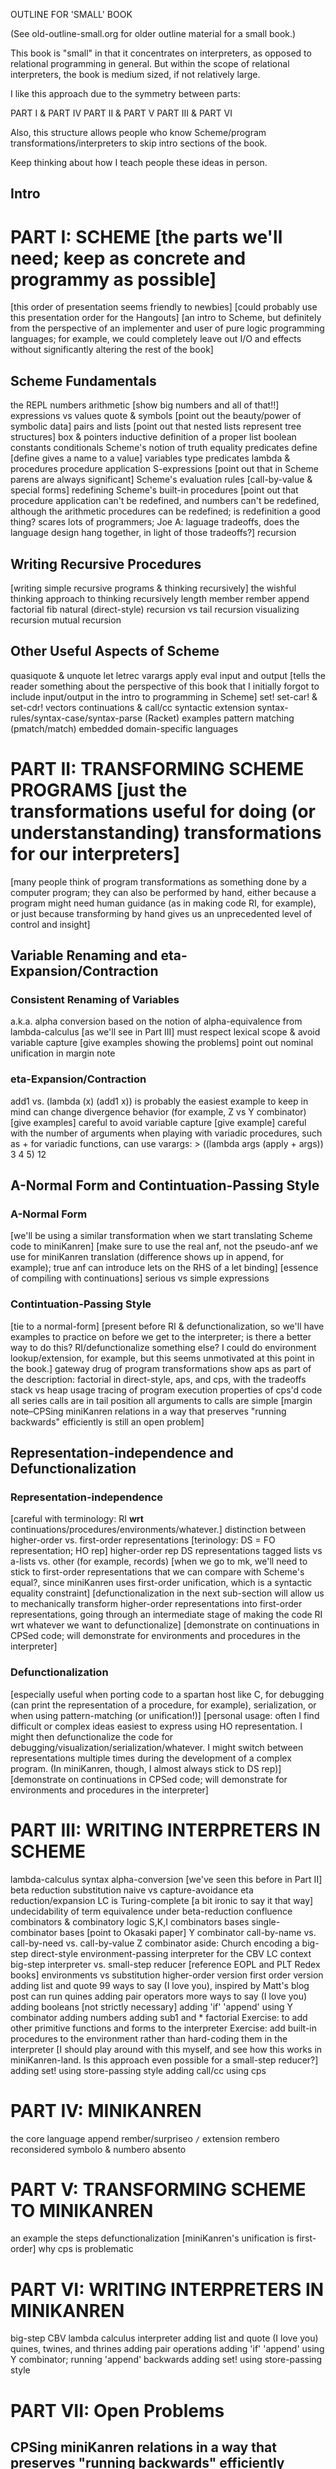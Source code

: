 OUTLINE FOR 'SMALL' BOOK

(See old-outline-small.org for older outline material for a small book.)

This book is "small" in that it concentrates on interpreters, as
opposed to relational programming in general.  But within the scope of
relational interpreters, the book is medium sized, if not relatively
large.

I like this approach due to the symmetry between parts:

PART I & PART IV
PART II & PART V
PART III & PART VI

Also, this structure allows people who know Scheme/program
transformations/interpreters to skip intro sections of the book.

Keep thinking about how I teach people these ideas in person.

** Intro
* PART I: SCHEME [the parts we'll need; keep as concrete and programmy as possible]
[this order of presentation seems friendly to newbies]
[could probably use this presentation order for the Hangouts]
[an intro to Scheme, but definitely from the perspective of an
implementer and user of pure logic programming languages; for example,
we could completely leave out I/O and effects without significantly
altering the rest of the book]
** Scheme Fundamentals
the REPL
numbers
arithmetic [show big numbers and all of that!!]
expressions vs values
quote & symbols [point out the beauty/power of symbolic data]
pairs and lists [point out that nested lists represent tree structures]
  box & pointers
  inductive definition of a proper list
boolean constants
conditionals
Scheme's notion of truth
equality predicates
define [define gives a name to a value]
variables
type predicates
lambda & procedures
procedure application
S-expressions [point out that in Scheme parens are always significant]
Scheme's evaluation rules [call-by-value & special forms]
redefining Scheme's built-in procedures [point out that procedure application
 can't be redefined, and numbers can't be redefined, although the arithmetic 
 procedures can be redefined; is redefinition a good thing?  scares lots of 
 programmers; Joe A: laguage tradeoffs, does the language design hang together, 
 in light of those tradeoffs?]
recursion
** Writing Recursive Procedures
[writing simple recursive programs & thinking recursively]
the wishful thinking approach to thinking recursively
length
member
rember
append
factorial
fib
natural (direct-style) recursion vs tail recursion
  visualizing recursion
mutual recursion
** Other Useful Aspects of Scheme
quasiquote & unquote
let
letrec
varargs
apply
eval
input and output [tells the reader something about the perspective of
 this book that I initially forgot to include input/output in the
 intro to programming in Scheme]
set!
set-car! & set-cdr!
vectors
continuations & call/cc
syntactic extension
  syntax-rules/syntax-case/syntax-parse (Racket)
  examples
    pattern matching (pmatch/match)
    embedded domain-specific languages
* PART II: TRANSFORMING SCHEME PROGRAMS [just the transformations useful for doing (or understanstanding) transformations for our interpreters]
[many people think of program transformations as something done by a
computer program; they can also be performed by hand, either because a
program might need human guidance (as in making code RI, for example),
or just because transforming by hand gives us an unprecedented level
of control and insight]
** Variable Renaming and eta-Expansion/Contraction
*** Consistent Renaming of Variables
a.k.a. alpha conversion
based on the notion of alpha-equivalence from lambda-calculus [as we'll see in Part III]
must respect lexical scope & avoid variable capture [give examples showing the problems]
point out nominal unification in margin note
*** eta-Expansion/Contraction
add1 vs. (lambda (x) (add1 x)) is probably the easiest example to keep in mind
can change divergence behavior (for example, Z vs Y combinator) [give examples]
careful to avoid variable capture [give example]
careful with the number of arguments when playing with variadic procedures, such as +
  for variadic functions, can use varargs:
  > ((lambda args (apply + args)) 3 4 5)
  12
** A-Normal Form and Contintuation-Passing Style
*** A-Normal Form
[we'll be using a similar transformation when we start translating Scheme code to miniKanren]
[make sure to use the real anf, not the pseudo-anf we use for
 miniKanren translation (difference shows up in append, for example); true anf can introduce lets
 on the RHS of a let binding]
[essence of compiling with continuations]
serious vs simple expressions
*** Contintuation-Passing Style
[tie to a normal-form]
[present before RI & defunctionalization, so we'll have examples to
practice on before we get to the interpreter; is there a better way to
do this?  RI/defunctionalize something else?  I could do environment
lookup/extension, for example, but this seems unmotivated at this
point in the book.]
gateway drug of program transformations
show aps as part of the description: factorial in direct-style, aps, and cps, with the tradeoffs
  stack vs heap usage
  tracing of program execution
properties of cps'd code
  all series calls are in tail position
  all arguments to calls are simple
[margin note--CPSing miniKanren relations in a way that preserves "running backwards" efficiently is still an open problem]
** Representation-independence and Defunctionalization
*** Representation-independence
[careful with terminology:  RI *wrt* continuations/procedures/environments/whatever.]
distinction between higher-order vs. first-order representations
  [terinology: DS = FO representation; HO rep]
  higher-order rep
  DS representations tagged lists vs a-lists vs. other (for example, records)
    [when we go to mk, we'll need to stick to first-order representations that we can 
     compare with Scheme's equal?, since miniKanren uses first-order unification, 
     which is a syntactic equality constraint]
    [defunctionalization in the next sub-section will allow us to
     mechanically transform higher-order representations into
     first-order representations, going through an intermediate stage
     of making the code RI wrt whatever we want to defunctionalize]
[demonstrate on continuations in CPSed code; will demonstrate for
environments and procedures in the interpreter]
*** Defunctionalization
[especially useful when porting code to a spartan host like C, 
for debugging (can print the representation of a procedure, for example), 
serialization,
or when using pattern-matching (or unification!)]
[personal usage: often I find difficult or complex ideas easiest to
express using HO representation. I might then defunctionalize the code
for debugging/visualization/serialization/whatever.  I might switch
between representations multiple times during the development of a
complex program. (In miniKanren, though, I almost always stick to DS
rep)]
[demonstrate on continuations in CPSed code; will demonstrate for
environments and procedures in the interpreter]
* PART III: WRITING INTERPRETERS IN SCHEME
lambda-calculus
  syntax
  alpha-conversion [we've seen this before in Part II]
  beta reduction
    substitution
      naive vs capture-avoidance
  eta reduction/expansion
  LC is Turing-complete [a bit ironic to say it that way]
  undecidability of term equivalence under beta-reduction
  confluence
  combinators & combinatory logic
    S,K,I combinators
    bases
    single-combinator bases [point to Okasaki paper]
    Y combinator
  call-by-name vs. call-by-need vs. call-by-value
    Z combinator
  aside: Church encoding
a big-step direct-style environment-passing interpreter for the CBV LC
  context
    big-step interpreter vs. small-step reducer [reference EOPL and PLT Redex books]
    environments vs substitution
  higher-order version
  first order version
adding list and quote
  99 ways to say (I love you), inspired by Matt's blog post
  can run quines
adding pair operators
  more ways to say (I love you)
adding booleans
  [not strictly necessary]
adding 'if'
  'append' using Y combinator
adding numbers
adding sub1 and *
  factorial
Exercise: to add other primitive functions and forms to the interpreter
Exercise: add built-in procedures to the environment rather than hard-coding them in the interpreter
  [I should play around with this myself, and see how this works in miniKanren-land.  
   Is this approach even possible for a small-step reducer?]
adding set! using store-passing style
adding call/cc using cps
* PART IV: MINIKANREN
the core language
append
rember/surpriseo
=/= extension
rembero reconsidered
symbolo & numbero
absento
* PART V: TRANSFORMING SCHEME TO MINIKANREN
an example
the steps
defunctionalization [miniKanren's unification is first-order]
why cps is problematic
* PART VI: WRITING INTERPRETERS IN MINIKANREN
big-step CBV lambda calculus interpreter
adding list and quote
  (I love you)
  quines, twines, and thrines
adding pair operations
adding 'if'
  'append' using Y combinator; running 'append' backwards
adding set! using store-passing style
* PART VII: Open Problems
** CPSing miniKanren relations in a way that preserves "running backwards" efficiently
